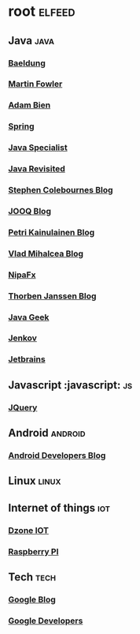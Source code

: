 * root :elfeed:
** Java :java:
*** [[http://feeds.feedburner.com/Baeldung][Baeldung]]
*** [[http://martinfowler.com/bliki/bliki.atom][Martin Fowler]]
*** [[http://www.adam-bien.com/roller/abien/feed/entries/atom][Adam Bien]]
*** [[http://spring.io/blog.atom][Spring]]
*** [[https://www.javaspecialists.eu/archive/tjsn.rss][Java Specialist]]
*** [[https://feeds.feedburner.com/Javarevisited][Java Revisited]]
*** [[https://feeds.feedburner.com/StephenColebournesBlog][Stephen Colebournes Blog]]
*** [[https://blog.jooq.org/feed/][JOOQ Blog]]
*** [[https://feeds.feedblitz.com/PetriKainulainen][Petri Kainulainen Blog]]
*** [[https://vladmihalcea.com/feed/][Vlad Mihalcea Blog]]
*** [[https://nipafx.dev/feed.xml][NipaFx]]
*** [[https://thorben-janssen.com/feed/][Thorben Janssen Blog]]
*** [[https://blog.frankel.ch/feed.xml][Java Geek]]
*** [[https://jenkov.com/rss.xml][Jenkov]]
*** [[https://blog.jetbrains.com/feed/][Jetbrains]]
** Javascript :javascript: :js:
*** [[http://jquery.com/blog/feed/][JQuery]]
** Android :android:
*** [[http://feeds.feedburner.com/blogspot/hsDu][Android Developers Blog]]
** Linux :linux:
** Internet of things :iot:
*** [[http://feeds.dzone.com/iot][Dzone IOT]]
*** [[http://www.raspberrypi.org/feed][Raspberry PI]]
** Tech :tech:
*** [[http://googleblog.blogspot.com/atom.xml][Google Blog]]
*** [[http://code.google.com/feeds/updates.xml][Google Developers]]
